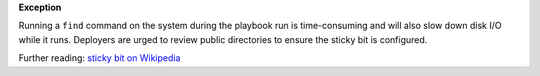 **Exception**

Running a ``find`` command on the system during the playbook run is
time-consuming and will also slow down disk I/O while it runs. Deployers
are urged to review public directories to ensure the sticky bit is
configured.

Further reading: `sticky bit on Wikipedia`_

.. _sticky bit on Wikipedia: https://en.wikipedia.org/wiki/Sticky_bit
